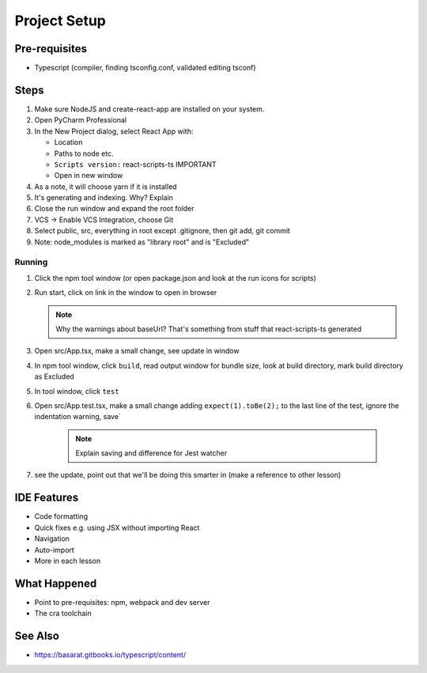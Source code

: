 .. tutorialstep::
    published: 2018-02-25 12:00
    excerpt: Use PyCharm to create and open the project with all dependencies, then see some of the IDE features in action.
    is_pro: True
    duration: 2m34s
    references:
        author:
            - pauleveritt
        technology:
            - react

=============
Project Setup
=============

Pre-requisites
==============

- Typescript (compiler, finding tsconfig.conf, validated editing tsconf)

Steps
=====

#. Make sure NodeJS and create-react-app are installed on your system.

#. Open PyCharm Professional

#. In the New Project dialog, select React App with:

   - Location

   - Paths to node etc.

   - ``Scripts version:`` react-scripts-ts IMPORTANT

   - Open in new window

#. As a note, it will choose yarn if it is installed

#. It's generating and indexing. Why? Explain

#. Close the run window and expand the root folder

#. VCS -> Enable VCS Integration, choose Git

#. Select public, src, everything in root except .gitignore,
   then git add, git commit

#. Note: node_modules is marked as "library root" and is "Excluded"

Running
-------

#. Click the npm tool window (or open package.json and look at the run
   icons for scripts)

#. Run start, click on link in the window to open in browser

   .. note::

        Why the warnings about baseUrl? That's something from stuff
        that react-scripts-ts generated

#. Open src/App.tsx, make a small change, see update in window

#. In npm tool window, click ``build``, read output window
   for bundle size, look at build directory, mark build directory as
   Excluded

#. In tool window, click ``test``

#. Open src/App.test.tsx, make a small change adding
   ``expect(1).toBe(2);`` to the last line of the test, ignore the
   indentation warning, save`

    .. note::

        Explain saving and difference for Jest watcher

#. see the update, point out that we'll be doing this smarter in (make a
   reference to other lesson)

IDE Features
============

- Code formatting

- Quick fixes e.g. using JSX without importing React

- Navigation

- Auto-import

- More in each lesson

What Happened
=============

- Point to pre-requisites: npm, webpack and dev server

- The cra toolchain

See Also
========

- https://basarat.gitbooks.io/typescript/content/

